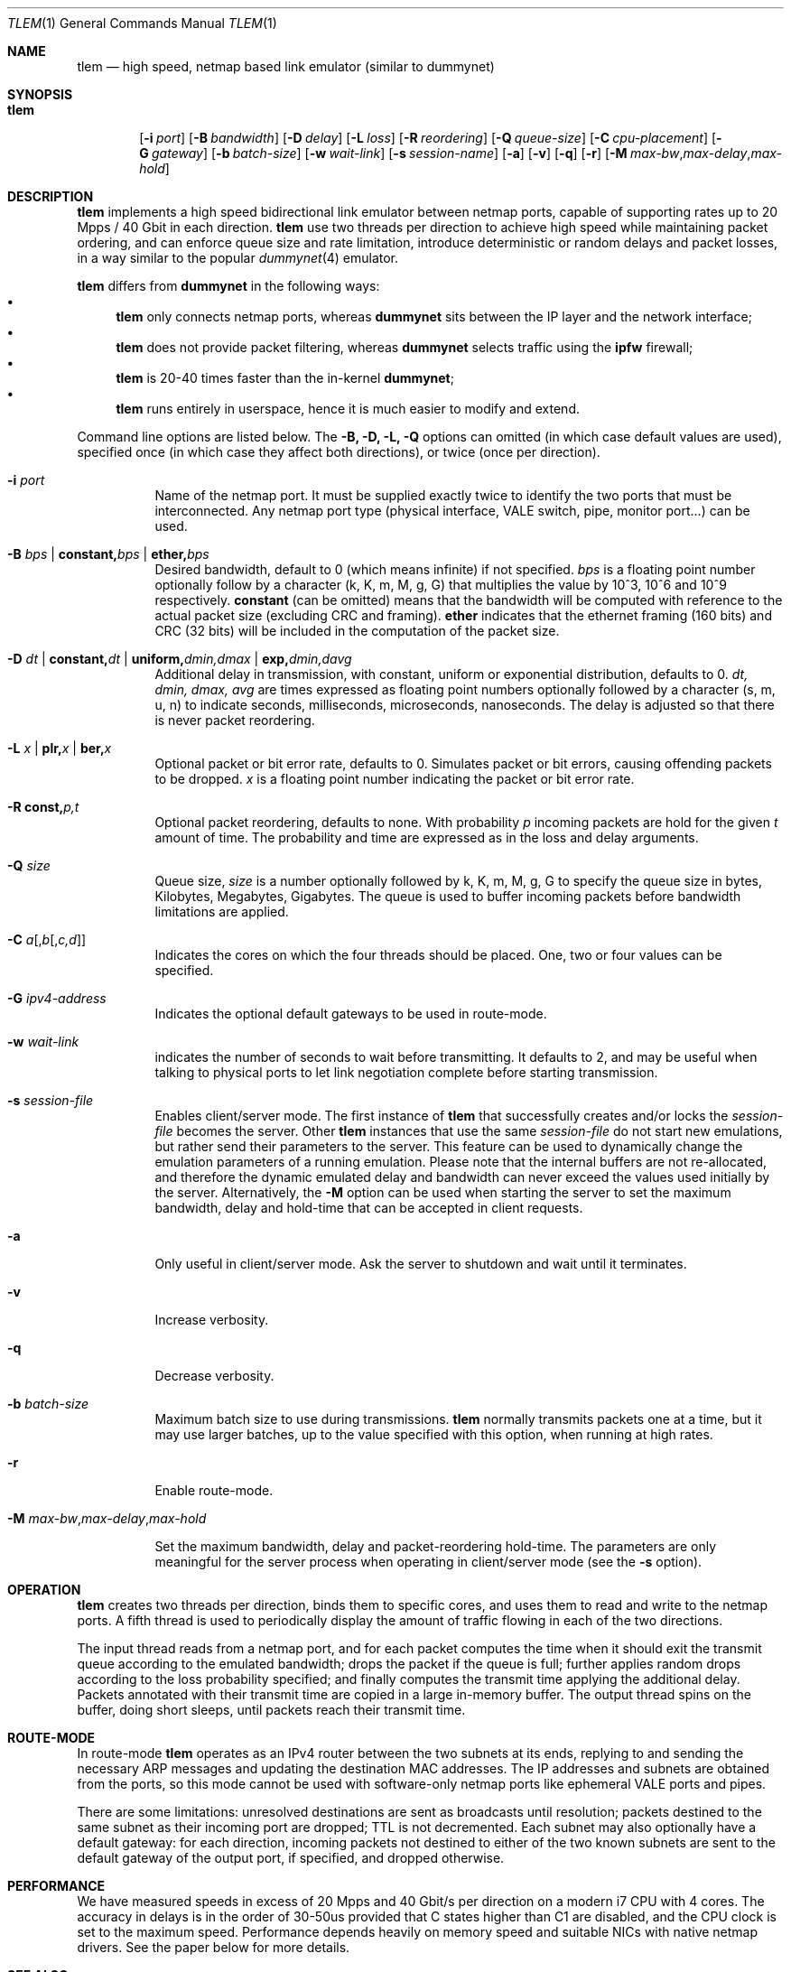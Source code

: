 .\" Copyright (c) 2016 Luigi Rizzo, Universita` di Pisa
.\" All rights reserved.
.\"
.\" Redistribution and use in source and binary forms, with or without
.\" modification, are permitted provided that the following conditions
.\" are met:
.\" 1. Redistributions of source code must retain the above copyright
.\"    notice, this list of conditions and the following disclaimer.
.\" 2. Redistributions in binary form must reproduce the above copyright
.\"    notice, this list of conditions and the following disclaimer in the
.\"    documentation and/or other materials provided with the distribution.
.\"
.\" THIS SOFTWARE IS PROVIDED BY THE AUTHOR AND CONTRIBUTORS ``AS IS'' AND
.\" ANY EXPRESS OR IMPLIED WARRANTIES, INCLUDING, BUT NOT LIMITED TO, THE
.\" IMPLIED WARRANTIES OF MERCHANTABILITY AND FITNESS FOR A PARTICULAR PURPOSE
.\" ARE DISCLAIMED.  IN NO EVENT SHALL THE AUTHOR OR CONTRIBUTORS BE LIABLE
.\" FOR ANY DIRECT, INDIRECT, INCIDENTAL, SPECIAL, EXEMPLARY, OR CONSEQUENTIAL
.\" DAMAGES (INCLUDING, BUT NOT LIMITED TO, PROCUREMENT OF SUBSTITUTE GOODS
.\" OR SERVICES; LOSS OF USE, DATA, OR PROFITS; OR BUSINESS INTERRUPTION)
.\" HOWEVER CAUSED AND ON ANY THEORY OF LIABILITY, WHETHER IN CONTRACT, STRICT
.\" LIABILITY, OR TORT (INCLUDING NEGLIGENCE OR OTHERWISE) ARISING IN ANY WAY
.\" OUT OF THE USE OF THIS SOFTWARE, EVEN IF ADVISED OF THE POSSIBILITY OF
.\" SUCH DAMAGE.
.\"
.\" $FreeBSD$
.\"
.Dd February 13, 2020
.Dt TLEM 1
.Os
.Sh NAME
.Nm tlem
.Nd high speed, netmap based link emulator (similar to dummynet)
.Sh SYNOPSIS
.Bk -words
.Bl -tag -width "tlem"
.It Nm
.Op Fl i Ar port
.Op Fl B Ar bandwidth
.Op Fl D Ar delay
.Op Fl L Ar loss
.Op Fl R Ar reordering
.Op Fl Q Ar queue-size
.Op Fl C Ar cpu-placement
.Op Fl G Ar gateway
.Op Fl b Ar batch-size
.Op Fl w Ar wait-link
.Op Fl s Ar session-name
.Op Fl a
.Op Fl v
.Op Fl q
.Op Fl r
.Op Fl M Ar max-bw Ns Cm , Ns Ar max-delay Ns Cm , Ns Ar max-hold
.El
.Sh DESCRIPTION
.Nm
implements a high speed bidirectional link emulator between netmap ports,
capable of supporting rates up to 20 Mpps / 40 Gbit in each direction.
.Nm
use two threads per direction to achieve high speed while maintaining
packet ordering, and can enforce queue size and rate limitation,
introduce deterministic or random delays and packet losses,
in a way similar to the popular
.Xr dummynet 4
emulator.
.Pp
.Nm
differs from
.Nm dummynet
in the following ways:
.Bl -bullet -compact
.It
.Nm
only connects netmap ports, whereas
.Nm dummynet
sits between the IP layer and the network interface;
.It
.Nm
does not provide packet filtering, whereas
.Nm dummynet
selects traffic using the
.Nm ipfw
firewall;
.It
.Nm
is 20-40 times faster than the in-kernel
.Nm dummynet ;
.It
.Nm
runs entirely in userspace, hence it is much easier to modify and extend.
.El
.Pp
Command line options are listed below. The
.Fl B, D, L, Q
options can omitted (in which case default values are used),
specified once (in which case they affect both directions),
or twice (once per direction).
.Bl -tag -width Ds
.It Fl i Ar port
Name of the netmap port. It must be supplied exactly twice to identify
the two ports that must be interconnected.
Any netmap port type (physical interface, VALE switch, pipe, monitor port...)
can be used.
.It Fl B Ar bps | Cm constant, Ns Ar bps | Cm ether, Ns Ar bps
Desired bandwidth, default to 0 (which means infinite) if not specified.
.Ar bps
is a floating point number optionally follow by a character
(k, K, m, M, g, G) that multiplies the value by 10^3, 10^6 and 10^9
respectively.
.Cm constant
(can be omitted) means that the bandwidth will be computed
with reference to the actual packet size (excluding CRC and framing).
.Cm ether
indicates that the ethernet framing (160 bits) and CRC (32 bits)
will be included in the computation of the packet size.
.It Fl D Ar dt | Cm constant, Ns Ar dt | Cm uniform, Ns Ar dmin,dmax | Cm exp, Ns Ar dmin,davg
Additional delay in transmission, with
constant, uniform or exponential distribution, defaults to 0.
.Ar dt, dmin, dmax, avg
are times expressed as floating point numbers optionally followed
by a character (s, m, u, n) to indicate seconds, milliseconds,
microseconds, nanoseconds.
The delay is adjusted so that there is never packet reordering.
.It Fl L Ar x | Cm plr, Ns Ar x | Cm ber, Ns Ar x
Optional packet or bit error rate, defaults to 0.
Simulates packet or bit errors, causing offending packets to be dropped.
.Ar x
is a floating point number indicating the packet or bit error rate.
.It Fl R Cm const, Ns Ar p, Ns Ar t
Optional packet reordering, defaults to none.
With probability
.Ar p
incoming packets are hold for the given
.Ar t
amount of time. The probability and time are expressed as in
the loss and delay arguments.
.It Fl Q Ar size
Queue size,
.Ar size
is a number optionally followed by k, K, m, M, g, G to specify
the queue size in bytes, Kilobytes, Megabytes, Gigabytes.
The queue is used to buffer incoming packets before bandwidth
limitations are applied.
.It Fl C Ar a Ns Op , Ns Ar b Ns Op , Ns Ar c,d
Indicates the cores on which the four threads should be placed.
One, two or four values can be specified.
.It Fl G Ar ipv4-address
Indicates the optional default gateways to be used in route-mode.
.It Fl w Ar wait-link
indicates the number of seconds to wait before transmitting.
It defaults to 2, and may be useful when talking to physical
ports to let link negotiation complete before starting transmission.
.It Fl s Ar session-file
Enables client/server mode. The first instance of
.Nm
that successfully creates and/or locks the
.Ar session-file
becomes the server. Other
.Nm
instances that use the same
.Ar session-file
do not start new emulations, but rather send their parameters
to the server. This feature can be used to dynamically change the
emulation parameters of a running emulation. Please note that the
internal buffers are not re-allocated, and therefore the dynamic emulated
delay and bandwidth can never exceed the values used initially by the
server. Alternatively, the
.Fl M
option can be used when starting the server to set the maximum bandwidth, delay
and hold-time that can be accepted in client requests.
.It Fl a
Only useful in client/server mode. Ask the server to shutdown
and wait until it terminates.
.It Fl v
Increase verbosity.
.It Fl q
Decrease verbosity.
.It Fl b Ar batch-size
Maximum batch size to use during transmissions.
.Nm
normally transmits packets one at a time, but it may use
larger batches, up to the value specified with this option,
when running at high rates.
.It Fl r
Enable route-mode.
.It Fl M Ar max-bw Ns Cm , Ns Ar max-delay Ns Cm , Ns Ar max-hold

Set the maximum bandwidth, delay and packet-reordering
hold-time. The parameters are only meaningful for the
server process when operating in client/server mode (see the
.Fl s
option).
.El
.Sh OPERATION
.Nm
creates two threads per direction, binds them to specific cores,
and uses them to read and write to the netmap ports.
A fifth thread is used to periodically display the amount
of traffic flowing in each of the two directions.
.Pp
The input thread reads from a netmap port, and for each packet
computes the time when it should exit the transmit queue
according to the emulated bandwidth; drops the packet if
the queue is full; further applies random drops according
to the loss probability specified; and finally
computes the transmit time applying the additional delay.
Packets annotated with their transmit time are copied in
a large in-memory buffer. The output thread spins on the buffer,
doing short sleeps, until packets reach their transmit time.
.Sh ROUTE-MODE
In route-mode
.Nm
operates as an IPv4 router between the two subnets at its ends,
replying to and sending the necessary ARP messages and updating
the destination MAC addresses. The IP addresses and subnets are
obtained from the ports, so this mode cannot be used with
software-only netmap ports like ephemeral VALE ports and pipes.
.Pp
There are some limitations: unresolved destinations are sent as broadcasts
until resolution; packets destined to the same subnet as their incoming
port are dropped; TTL is not decremented.  Each subnet may also optionally
have a default gateway: for each direction, incoming packets not destined
to either of the two known subnets are sent to the default gateway of
the output port, if specified, and dropped otherwise.
.Sh PERFORMANCE
We have measured speeds in excess of 20 Mpps and 40 Gbit/s per
direction on a modern i7 CPU with 4 cores.  The accuracy in delays
is in the order of 30-50us provided that C states higher than C1
are disabled, and the CPU clock is set to the maximum speed.
Performance depends heavily on memory speed and suitable
NICs with native netmap drivers. See the paper below for more details.
.Sh SEE ALSO
.Pa http://info.iet.unipi.it/~luigi/netmap/
.Pp
Luigi Rizzo, Giuseppe Lettieri,
TLEM, very high speed link emulation,
AsiaBSDCon 2016, Tokyo, March 2016
http://info.iet.unipi.it/~luigi/research.html
.Pp
.Sh AUTHORS
.An -nosplit
.Nm
has been written by
.An Luigi Rizzo
at the Universita` di Pisa, Italy.
Route mode and client/server operation has been added by Giuseppe Lettieri
at the Univerista` di Pisa, Italy.
.Pp
This work has received funding from the European
Union's Horizon 2020 research and innovation programme
2014-2018 under grant agreement No. 644866, and from
East Cost Datacom Inc., Rockledge, FL, USA.
